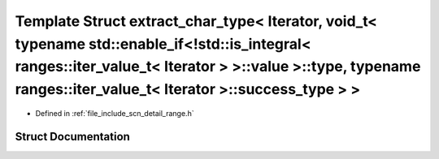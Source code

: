 .. _exhale_struct_structscn_1_1detail_1_1extract__char__type_3_01_iterator_00_01void__t_3_01typename_01std_1_1enab9283f2b49b03dd2299c1e137c9ff48e7:

Template Struct extract_char_type< Iterator, void_t< typename std::enable_if<!std::is_integral< ranges::iter_value_t< Iterator > >::value >::type, typename ranges::iter_value_t< Iterator >::success_type > >
==============================================================================================================================================================================================================

- Defined in :ref:`file_include_scn_detail_range.h`


Struct Documentation
--------------------


.. doxygenstruct:: scn::detail::extract_char_type< Iterator, void_t< typename std::enable_if<!std::is_integral< ranges::iter_value_t< Iterator > >::value >::type, typename ranges::iter_value_t< Iterator >::success_type > >
   :members:
   :protected-members:
   :undoc-members: